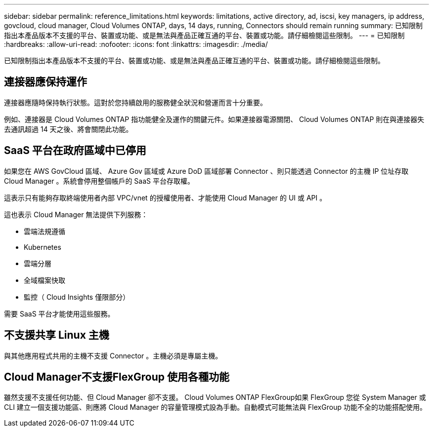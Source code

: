 ---
sidebar: sidebar 
permalink: reference_limitations.html 
keywords: limitations, active directory, ad, iscsi, key managers, ip address, govcloud, cloud manager, Cloud Volumes ONTAP, days, 14 days, running, Connectors should remain running 
summary: 已知限制指出本產品版本不支援的平台、裝置或功能、或是無法與產品正確互通的平台、裝置或功能。請仔細檢閱這些限制。 
---
= 已知限制
:hardbreaks:
:allow-uri-read: 
:nofooter: 
:icons: font
:linkattrs: 
:imagesdir: ./media/


[role="lead"]
已知限制指出本產品版本不支援的平台、裝置或功能、或是無法與產品正確互通的平台、裝置或功能。請仔細檢閱這些限制。



== 連接器應保持運作

連接器應隨時保持執行狀態。這對於您持續啟用的服務健全狀況和營運而言十分重要。

例如、連接器是 Cloud Volumes ONTAP 指功能健全及運作的關鍵元件。如果連接器電源關閉、 Cloud Volumes ONTAP 則在與連接器失去通訊超過 14 天之後、將會關閉此功能。



== SaaS 平台在政府區域中已停用

如果您在 AWS GovCloud 區域、 Azure Gov 區域或 Azure DoD 區域部署 Connector 、則只能透過 Connector 的主機 IP 位址存取 Cloud Manager 。系統會停用整個帳戶的 SaaS 平台存取權。

這表示只有能夠存取終端使用者內部 VPC/vnet 的授權使用者、才能使用 Cloud Manager 的 UI 或 API 。

這也表示 Cloud Manager 無法提供下列服務：

* 雲端法規遵循
* Kubernetes
* 雲端分層
* 全域檔案快取
* 監控（ Cloud Insights 僅限部分）


需要 SaaS 平台才能使用這些服務。



== 不支援共享 Linux 主機

與其他應用程式共用的主機不支援 Connector 。主機必須是專屬主機。



== Cloud Manager不支援FlexGroup 使用各種功能

雖然支援不支援任何功能、但 Cloud Manager 卻不支援。 Cloud Volumes ONTAP FlexGroup如果 FlexGroup 您從 System Manager 或 CLI 建立一個支援功能區、則應將 Cloud Manager 的容量管理模式設為手動。自動模式可能無法與 FlexGroup 功能不全的功能搭配使用。

